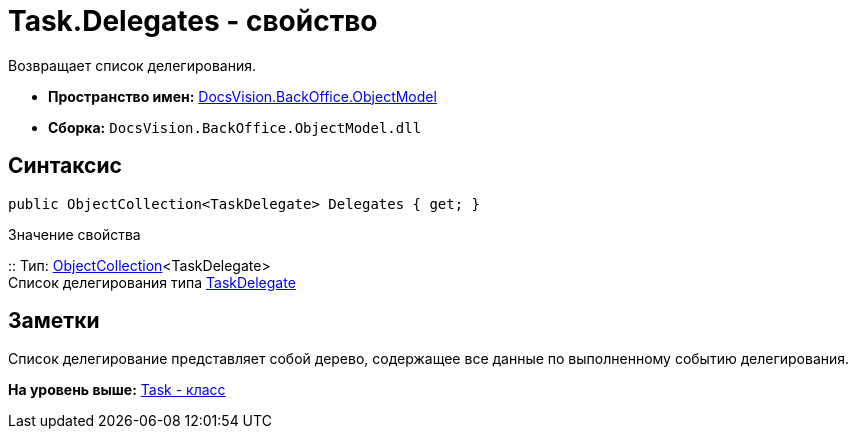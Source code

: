 = Task.Delegates - свойство

Возвращает список делегирования.

* [.keyword]*Пространство имен:* xref:ObjectModel_NS.adoc[DocsVision.BackOffice.ObjectModel]
* [.keyword]*Сборка:* [.ph .filepath]`DocsVision.BackOffice.ObjectModel.dll`

== Синтаксис

[source,pre,codeblock,language-csharp]
----
public ObjectCollection<TaskDelegate> Delegates { get; }
----

Значение свойства

::
  Тип: xref:../../Platform/ObjectModel/ObjectCollection_CL.adoc[ObjectCollection]<TaskDelegate>
  +
  Список делегирования типа xref:TaskDelegate_CL.adoc[TaskDelegate]

== Заметки

Список делегирование представляет собой дерево, содержащее все данные по выполненному событию делегирования.

*На уровень выше:* xref:../../../../api/DocsVision/BackOffice/ObjectModel/Task_CL.adoc[Task - класс]
